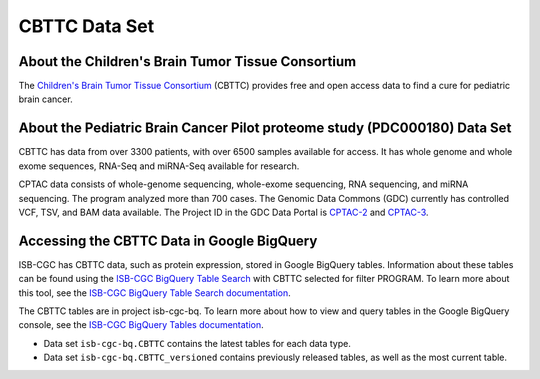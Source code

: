 *****************
CBTTC Data Set
*****************

About the Children's Brain Tumor Tissue Consortium
------------------------------------------------------------
The `Children's Brain Tumor Tissue Consortium <cbttc.org>`_ (CBTTC) provides free and open access data to find a cure for pediatric brain cancer.

About the Pediatric Brain Cancer Pilot proteome study (PDC000180) Data Set
---------------------------------------------------------------------

CBTTC has data from over 3300 patients, with over 6500 samples available for access. It has whole genome and whole exome sequences, RNA-Seq and miRNA-Seq available for research.

CPTAC data consists of whole-genome sequencing, whole-exome sequencing, RNA sequencing, and miRNA sequencing.  The program analyzed more than 700 cases. The Genomic Data Commons (GDC) currently has controlled VCF, TSV, and BAM data available. The Project ID in the GDC Data Portal is `CPTAC-2 <https://portal.gdc.cancer.gov/projects/CPTAC-2>`_ and `CPTAC-3 <https://portal.gdc.cancer.gov/projects/CPTAC-3>`_.





Accessing the CBTTC Data in Google BigQuery
------------------------------------------------

ISB-CGC has CBTTC data, such as protein expression, stored in Google BigQuery tables. Information about these tables can be found using the `ISB-CGC BigQuery Table Search <https://isb-cgc.appspot.com/bq_meta_search/>`_ with CBTTC selected for filter PROGRAM. To learn more about this tool, see the `ISB-CGC BigQuery Table Search documentation <../BigQueryTableSearchUI.html>`_.

The CBTTC tables are in project isb-cgc-bq. To learn more about how to view and query tables in the Google BigQuery console, see the `ISB-CGC BigQuery Tables documentation <../BigQuery.html>`_.

- Data set ``isb-cgc-bq.CBTTC`` contains the latest tables for each data type.
- Data set ``isb-cgc-bq.CBTTC_versioned`` contains previously released tables, as well as the most current table.
